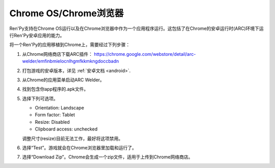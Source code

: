 .. _chrome-os-chrome-browser:

Chrome OS/Chrome浏览器
==========================

Ren'Py支持在Chrome OS运行以及在Chrome浏览器中作为一个应用程序运行。这包括了在Chrome的安卓运行时(ARC)环境下运行Ren'Py安卓应用的能力。


将一个Ren'Py的应用移植到Chrome上，需要经过下列步骤：

1. 从Chrome网络商店下载ARC插件：
   https://chrome.google.com/webstore/detail/arc-welder/emfinbmielocnlhgmfkkmkngdoccbadn

2. 打包游戏的安卓版本，详见 :ref:`安卓文档 <android>`.

3. 从Chrome的应用菜单启动ARC Welder。

4. 找到包含你app程序的.apk文件。

5. 选择下列可选项。

   * Orientation: Landscape
   * Form factor: Tablet
   * Resize: Disabled
   * Clipboard access: unchecked

   调整尺寸(resize)目前无法工作，最好将这项禁用。


6. 选择“Test”。游戏就会在Chrome浏览器里加载和运行了。

7. 选择“Download Zip”。Chrome会生成一个zip文件，适用于上传到Chrome网络商店。
